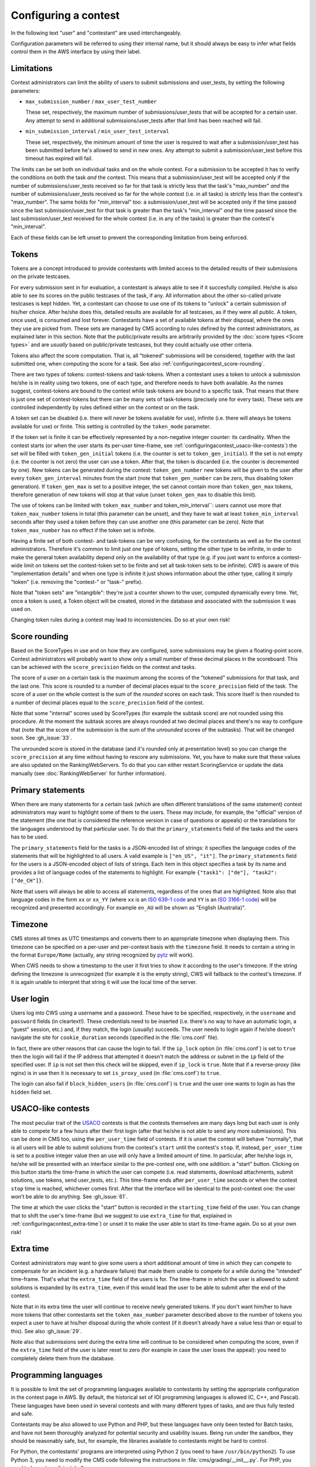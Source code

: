 Configuring a contest
*********************

In the following text "user" and "contestant" are used interchangeably.

Configuration parameters will be referred to using their internal name, but it should always be easy to infer what fields control them in the AWS interface by using their label.


.. _configuringacontest_limitations:

Limitations
===========

Contest administrators can limit the ability of users to submit submissions and user_tests, by setting the following parameters:

- ``max_submission_number`` / ``max_user_test_number``

  These set, respectively, the maximum number of submissions/user_tests that will be accepted for a certain user. Any attempt to send in additional submissions/user_tests after that limit has been reached will fail.

- ``min_submission_interval`` / ``min_user_test_interval``

  These set, respectively, the minimum amount of time the user is required to wait after a submission/user_test has been submitted before he's allowed to send in new ones. Any attempt to submit a submission/user_test before this timeout has expired will fail.

The limits can be set both on individual tasks and on the whole contest. For a submission to be accepted it has to verify the conditions on both the task *and* the contest. This means that a submission/user_test will be accepted only if the number of submissions/user_tests received so far for that task is strictly less that the task's "max_number" *and* the number of submissions/user_tests received so far for the whole contest (i.e. in all tasks) is strictly less than the contest's "max_number". The same holds for "min_interval" too: a submission/user_test will be accepted only if the time passed since the last submission/user_test for that task is greater than the task's "min_interval" *and* the time passed since the last submission/user_test received for the whole contest (i.e. in any of the tasks) is greater than the contest's "min_interval".

Each of these fields can be left unset to prevent the corresponding limitation from being enforced.


.. _configuringacontest_tokens:

Tokens
======

Tokens are a concept introduced to provide contestants with limited access to the detailed results of their submissions on the private testcases.

For every submission sent in for evaluation, a contestant is always able to see if it succesfully compiled. He/she is also able to see its scores on the public testcases of the task, if any. All information about the other so-called private testcases is kept hidden. Yet, a contestant can choose to use one of its tokens to "unlock" a certain submission of his/her choice. After he/she does this, detailed results are available for all testcases, as if they were all public. A token, once used, is consumed and lost forever. Contestants have a set of available tokens at their disposal, where the ones they use are picked from. These sets are managed by CMS according to rules defined by the contest administrators, as explained later in this section. Note that the public/private results are arbitrarily provided by the :doc:`score types <Score types>` and are *usually* based on public/private testcases, but they could actually use other criteria.

Tokens also affect the score computation. That is, all "tokened" submissions will be considered, together with the last submitted one, when computing the score for a task. See also :ref:`configuringacontest_score-rounding`.

There are two types of tokens: contest-tokens and task-tokens. When a contestant uses a token to unlock a submission he/she is in reality using two tokens, one of each type, and therefore needs to have both available. As the names suggest, contest-tokens are bound to the contest while task-tokens are bound to a specific task. That means that there is just one set of contest-tokens but there can be many sets of task-tokens (precisely one for every task). These sets are controlled independently by rules defined either on the contest or on the task.

A token set can be disabled (i.e. there will never be tokens available for use), infinite (i.e. there will always be tokens available for use) or finite. This setting is controlled by the ``token_mode`` parameter.

If the token set is finite it can be effectively represented by a non-negative integer counter: its cardinality. When the contest starts (or when the user starts its per-user time-frame, see :ref:`configuringacontest_usaco-like-contests`) the set will be filled with ``token_gen_initial`` tokens (i.e. the counter is set to ``token_gen_initial``). If the set is not empty (i.e. the counter is not zero) the user can use a token. After that, the token is discarded (i.e. the counter is decremented by one). New tokens can be generated during the contest: ``token_gen_number`` new tokens will be given to the user after every ``token_gen_interval`` minutes from the start (note that ``token_gen_number`` can be zero, thus disabling token generation). If ``token_gen_max`` is set to a positive integer, the set cannot contain more than ``token_gen_max`` tokens, therefore generation of new tokens will stop at that value (unset ``token_gen_max`` to disable this limit).

The use of tokens can be limited with ``token_max_number`` and token_min_interval``: users cannot use more that ``token_max_number`` tokens in total (this parameter can be unset), and they have to wait at least ``token_min_interval`` seconds after they used a token before they can use another one (this parameter can be zero). Note that ``token_max_number`` has no effect if the token set is infinite.

Having a finite set of both contest- and task-tokens can be very confusing, for the contestants as well as for the contest administrators. Therefore it's common to limit just one type of tokens, setting the other type to be infinite, in order to make the general token availability depend only on the availability of that type (e.g. if you just want to enforce a contest-wide limit on tokens set the contest-token set to be finite and set all task-token sets to be infinite). CWS is aware of this "implementation details" and when one type is infinite it just shows information about the other type, calling it simply "token" (i.e. removing the "contest-" or "task-" prefix).

Note that "token sets" are "intangible": they're just a counter shown to the user, computed dynamically every time. Yet, once a token is used, a Token object will be created, stored in the database and associated with the submission it was used on.

Changing token rules during a contest may lead to inconsistencies. Do so at your own risk!


.. _configuringacontest_score-rounding:

Score rounding
==============

Based on the ScoreTypes in use and on how they are configured, some submissions may be given a floating-point score. Contest administrators will probably want to show only a small number of these decimal places in the scoreboard. This can be achieved with the ``score_precision`` fields on the contest and tasks.

The score of a user on a certain task is the maximum among the scores of the "tokened" submissions for that task, and the last one. This score is rounded to a number of decimal places equal to the ``score_precision`` field of the task. The score of a user on the whole contest is the sum of the *rounded* scores on each task. This score itself is then rounded to a number of decimal places equal to the ``score_precision`` field of the contest.

Note that some "internal" scores used by ScoreTypes (for example the subtask score) are not rounded using this procedure. At the moment the subtask scores are always rounded at two decimal places and there's no way to configure that (note that the score of the submission is the sum of the *unrounded* scores of the subtasks). That will be changed soon. See :gh_issue:`33`.

The unrounded score is stored in the database (and it's rounded only at presentation level) so you can change the ``score_precision`` at any time without having to rescore any submissions. Yet, you have to make sure that these values are also updated on the RankingWebServers. To do that you can either restart ScoringService or update the data manually (see :doc:`RankingWebServer` for further information).


Primary statements
==================

When there are many statements for a certain task (which are often different translations of the same statement) contest administrators may want to highlight some of them to the users. These may include, for example, the "official" version of the statement (the one that is considered the reference version in case of questions or appeals) or the translations for the languages understood by that particular user. To do that the ``primary_statements`` field of the tasks and the users has to be used.

The ``primary_statements`` field for the tasks is a JSON-encoded list of strings: it specifies the language codes of the statements that will be highlighted to all users. A valid example is ``["en_US", "it"]``. The ``primary_statements`` field for the users is a JSON-encoded object of lists of strings. Each item in this object specifies a task by its name and provides a list of language codes of the statements to highlight. For example ``{"task1": ["de"], "task2": ["de_CH"]}``.

Note that users will always be able to access all statements, regardless of the ones that are highlighted. Note also that language codes in the form ``xx`` or ``xx_YY`` (where ``xx`` is an `ISO 639-1 code <http://www.iso.org/iso/language_codes.htm>`_ and ``YY`` is an `ISO 3166-1 code <http://www.iso.org/iso/country_codes.htm>`_) will be recognized and presented accordingly. For example ``en_AU`` will be shown as "English (Australia)".


Timezone
========

CMS stores all times as UTC timestamps and converts them to an appropriate timezone when displaying them. This timezone can be specified on a per-user and per-contest basis with the ``timezone`` field. It needs to contain a string in the format ``Europe/Rome`` (actually, any string recognized by `pytz <http://pytz.sourceforge.net/>`_ will work).

When CWS needs to show a timestamp to the user it first tries to show it according to the user's timezone. If the string defining the timezone is unrecognized (for example it is the empty string), CWS will fallback to the contest's timezone. If it is again unable to interpret that string it will use the local time of the server.


.. _configuringacontest_login:

User login
==========

Users log into CWS using a username and a password. These have to be specified, respectively, in the ``username`` and ``password`` fields (in cleartext!). These credentials need to be inserted (i.e. there's no way to have an automatic login, a "guest" session, etc.) and, if they match, the login (usually) succeeds. The user needs to login again if he/she doesn't navigate the site for ``cookie_duration`` seconds (specified in the :file:`cms.conf` file).

In fact, there are other reasons that can cause the login to fail. If the ``ip_lock`` option (in :file:`cms.conf`) is set to ``true`` then the login will fail if the IP address that attempted it doesn't match the address or subnet in the ``ip`` field of the specified user. If ``ip`` is not set then this check will be skipped, even if ``ip_lock`` is ``true``. Note that if a reverse-proxy (like nginx) is in use then it is necessary to set ``is_proxy_used`` (in :file:`cms.conf`) to ``true``.

The login can also fail if ``block_hidden_users`` (in :file:`cms.conf`) is ``true`` and the user one wants to login as has the ``hidden`` field set.


.. _configuringacontest_usaco-like-contests:

USACO-like contests
===================

The most peculiar trait of the `USACO <http://usaco.org/>`_ contests is that the contests themselves are many days long but each user is only able to compete for a few hours after their first login (after that he/she is not able to send any more submissions). This can be done in CMS too, using the ``per_user_time`` field of contests. If it is unset the contest will behave "normally", that is all users will be able to submit solutions from the contest's ``start`` until the contest's ``stop``. If, instead, ``per_user_time`` is set to a positive integer value then an use will only have a limited amount of time. In particular, after he/she logs in, he/she will be presented with an interface similar to the pre-contest one, with one addition: a "start" button. Clicking on this button starts the time-frame in which the user can compete (i.e. read statements, download attachments, submit solutions, use tokens, send user_tests, etc.). This time-frame ends after ``per_user_time`` seconds or when the contest ``stop`` time is reached, whichever comes first. After that the interface will be identical to the post-contest one: the user won't be able to do anything. See :gh_issue:`61`.

The time at which the user clicks the "start" button is recorded in the ``starting_time`` field of the user. You can change that to shift the user's time-frame (but we suggest to use ``extra_time`` for that, explained in :ref:`configuringacontest_extra-time`) or unset it to make the user able to start its time-frame again. Do so at your own risk!


.. _configuringacontest_extra-time:

Extra time
==========

Contest administrators may want to give some users a short additional amount of time in which they can compete to compensate for an incident (e.g. a hardware failure) that made them unable to compete for a while during the "intended" time-frame. That's what the ``extra_time`` field of the users is for. The time-frame in which the user is allowed to submit solutions is expanded by its ``extra_time``, even if this would lead the user to be able to submit after the end of the contest.

Note that in its extra time the user will continue to receive newly generated tokens. If you don't want him/her to have more tokens that other contestants set the ``token_max_number`` parameter described above to the number of tokens you expect a user to have at his/her disposal during the whole contest (if it doesn't already have a value less than or equal to this). See also :gh_issue:`29`.

Note also that submissions sent during the extra time will continue to be considered when computing the score, even if the ``extra_time`` field of the user is later reset to zero (for example in case the user loses the appeal): you need to completely delete them from the database.


.. _configuringacontest_programming-languages:

Programming languages
=====================

It is possible to limit the set of programming languages available to contestants by setting the appropriate configuration in the contest page in AWS. By default, the historical set of IOI programming languages is allowed (C, C++, and Pascal). These languages have been used in several contests and with many different types of tasks, and are thus fully tested and safe.

Contestants may be also allowed to use Python and PHP, but these languages have only been tested for Batch tasks, and have not been thoroughly analyzed for potential security and usability issues. Being run under the sandbox, they should be reasonably safe, but, for example, the libraries available to contestants might be hard to control.

For Python, the contestants' programs are interpreted using Python 2 (you need to have ``/usr/bin/python2``). To use Python 3, you need to modify the CMS code following the instructions in :file:`cms/grading/__init__.py`. For PHP, you need to have ``/usr/bin/php5``.

